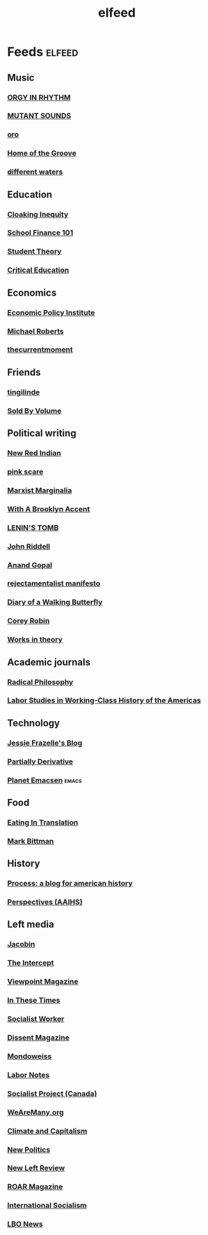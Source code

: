 #+TITLE: elfeed

* Feeds :elfeed:
** Music
*** [[http://orgyinrhythm.blogspot.com/feeds/posts/default][ORGY IN RHYTHM]]
*** [[http://mutant-sounds.blogspot.com/feeds/posts/default][MUTANT SOUNDS]]
*** [[http://orogod.blogspot.com/feeds/posts/default][oro]]
*** [[http://homeofthegroove.blogspot.com/feeds/posts/default][Home of the Groove]]
*** [[http://differentwaters.blogspot.com/feeds/posts/default][different waters]]
** Education 
*** [[http://cloakinginequity.com/feed/][Cloaking Inequity]]
*** [[http://schoolfinance101.wordpress.com/feed/][School Finance 101]]
*** [[http://studenttheory.wordpress.com/feed/][Student Theory]]
*** [[http://andrewmcgettigan.org/feed/][Critical Education]]
** Economics
*** [[http://www.epi.org/blog/feed/][Economic Policy Institute]]
*** [[http://thenextrecession.wordpress.com/feed/][Michael Roberts]]
*** [[http://thecurrentmoment.wordpress.com/feed/][thecurrentmoment]]
** Friends
*** [[http://tingilinde.typepad.com/starstuff/atom.xml][tingilinde]]
*** [[http://soldbyvolume.blogspot.com/feeds/posts/default][Sold By Volume]]
** Political writing
*** [[http://newredindian.wordpress.com/feed/][New Red Indian]]
*** [[http://pink-scare.blogspot.com/feeds/posts/default][pink scare]]
*** [[http://herrnaphta.wordpress.com/feed/][Marxist Marginalia]]
*** [[http://withabrooklynaccent.blogspot.com/feeds/posts/default][With A Brooklyn Accent]]
*** [[http://leninology.blogspot.com/feeds/posts/default][LENIN'S TOMB]]
*** [[http://johnriddell.wordpress.com/feed/][John Riddell]]
*** [[http://feeds.feedburner.com/AnandGopal][Anand Gopal]]
*** [[http://chinamieville.net/rss][rejectamentalist manifesto]]
*** [[http://www.walkingbutterfly.com/feed/][Diary of a Walking Butterfly]]
*** [[http://coreyrobin.com/feed/][Corey Robin]]
*** [[http://worxintheory.wordpress.com/feed/][Works in theory]]
** Academic journals
*** [[http://www.radicalphilosophy.com/feed][Radical Philosophy]]
*** [[http://labor.dukejournals.org/rss_feeds/recent.xml][Labor Studies in Working-Class History of the Americas]]
** Technology
*** [[https://blog.jessfraz.com/index.xml][Jessie Frazelle's Blog]]
*** [[http://feeds.feedburner.com/PartiallyDerivative][Partially Derivative]]
*** [[http://planet.emacsen.org/atom.xml][Planet Emacsen]] :emacs:
** Food
*** [[http://www.eatingintranslation.com/atom.xml][Eating In Translation]]
*** [[http://bitten.blogs.nytimes.com/feed/][Mark Bittman]]
** History
*** [[http://www.processhistory.org/?feed=rss2][Process: a blog for american history]]
*** [[http://aaihs.org/feed][Perspectives (AAIHS)]]
** Left media
*** [[http://jacobinmag.com/feed/][Jacobin]]
*** [[https://theintercept.com/feed/?lang=en][The Intercept]]
*** [[http://viewpointmag.com/feed/][Viewpoint Magazine]]
*** [[http://feeds.feedburner.com/InTheseTimes][In These Times]]
*** [[http://socialistworker.org/recent/feed][Socialist Worker]]
*** [[http://www.dissentmagazine.org/feed][Dissent Magazine]]
*** [[http://mondoweiss.net/feed][Mondoweiss]]
*** [[http://labornotes.org/rss][Labor Notes]]
*** [[http://www.socialistproject.ca/rss.php][Socialist Project (Canada)]]
*** [[http://wearemany.org/recent/audio/feed][WeAreMany.org]]
*** [[http://feeds.feedburner.com/climateandcapitalism/pEtD][Climate and Capitalism]]
*** [[http://www.newpol.org/rss.xml][New Politics]]
*** [[http://newleftreview.org/feed][New Left Review]]
*** [[http://feeds.feedburner.com/roarmag][ROAR Magazine]]
*** [[http://internationalsocialismuk.blogspot.com/feeds/posts/default][International Socialism]]
*** [[http://lbo-news.com/feed/][LBO News]]

